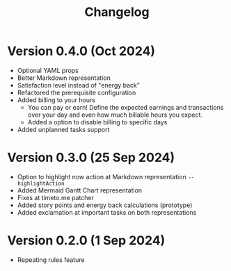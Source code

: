 #+title: Changelog

* Version 0.4.0 (Oct 2024)
- Optional YAML props
- Better Markdown representation
- Satisfaction level instead of "energy back"
- Refactored the prerequisite configuration
- Added billing to your hours
  - You can pay or earn! Define the expected earnings and transactions over your day and even how much billable hours you expect.
  - Added a option to disable billing to specific days
- Added unplanned tasks support

* Version 0.3.0 (25 Sep 2024)
- Option to highlight now action at Markdown representation =--highlightAction=
- Added Mermaid Gantt Chart representation
- Fixes at timeto.me patcher
- Added story points and energy back calculations (prototype)
- Added exclamation at important tasks on both representations

* Version 0.2.0 (1 Sep 2024)
- Repeating rules feature
